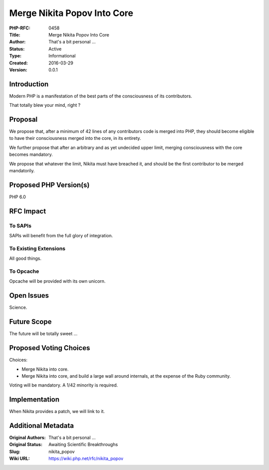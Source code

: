Merge Nikita Popov Into Core
============================

:PHP-RFC: 0458
:Title: Merge Nikita Popov Into Core
:Author: That's a bit personal ...
:Status: Active
:Type: Informational
:Created: 2016-03-29
:Version: 0.0.1

Introduction
------------

Modern PHP is a manifestation of the best parts of the consciousness of
its contributors.

That totally blew your mind, right ?

Proposal
--------

We propose that, after a minimum of 42 lines of any contributors code is
merged into PHP, they should become eligible to have their consciousness
merged into the core, in its entirety.

We further propose that after an arbitrary and as yet undecided upper
limit, merging consciousness with the core becomes mandatory.

We propose that whatever the limit, Nikita must have breached it, and
should be the first contributor to be merged mandatorily.

Proposed PHP Version(s)
-----------------------

PHP 6.0

RFC Impact
----------

To SAPIs
~~~~~~~~

SAPIs will benefit from the full glory of integration.

To Existing Extensions
~~~~~~~~~~~~~~~~~~~~~~

All good things.

To Opcache
~~~~~~~~~~

Opcache will be provided with its own unicorn.

Open Issues
-----------

Science.

Future Scope
------------

The future will be totally sweet ...

Proposed Voting Choices
-----------------------

Choices:

-  Merge Nikita into core.
-  Merge Nikita into core, and build a large wall around internals, at
   the expense of the Ruby community.

Voting will be mandatory. A 1/42 minority is required.

Implementation
--------------

When Nikita provides a patch, we will link to it.

Additional Metadata
-------------------

:Original Authors: That's a bit personal ...
:Original Status: Awaiting Scientific Breakthroughs
:Slug: nikita_popov
:Wiki URL: https://wiki.php.net/rfc/nikita_popov

